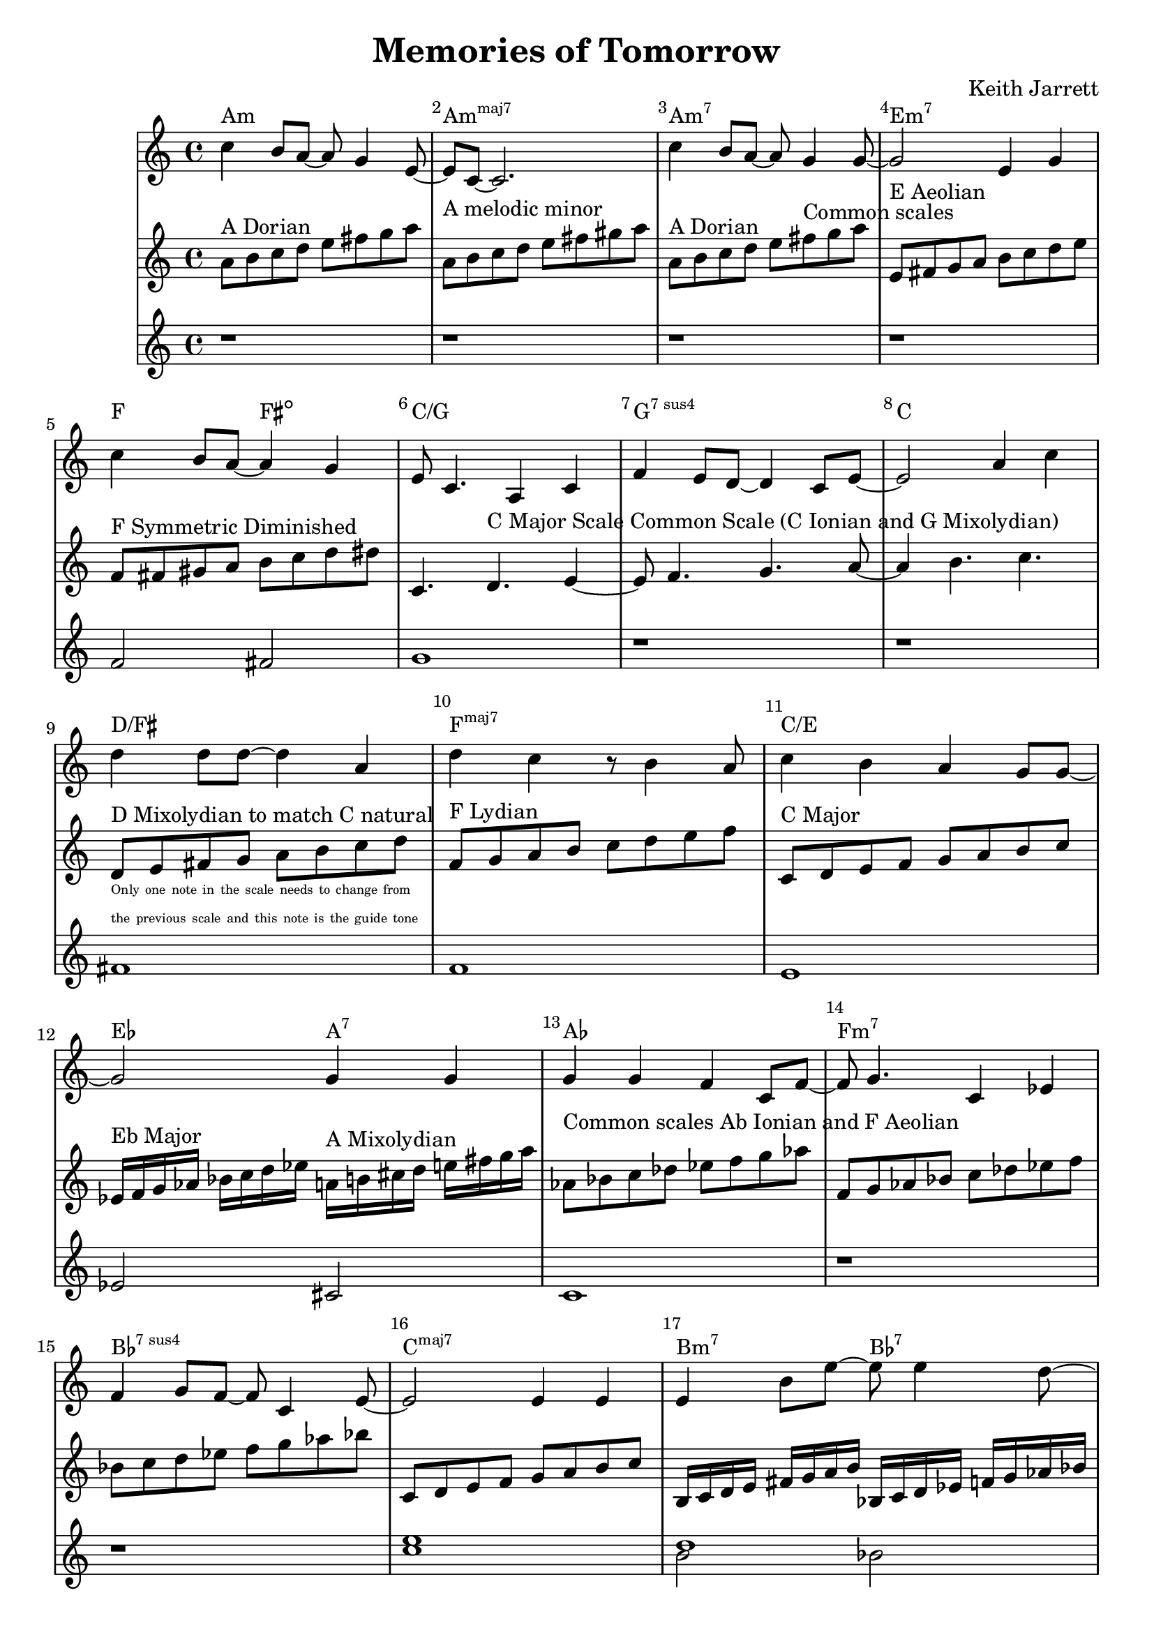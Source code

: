 %=============================================
%   created by MuseScore Version: 1.3
%          Friday, 24 May 2013
%=============================================

\version "2.12.0"


\header {
    title = "Memories of Tomorrow"
    composer = "Keith Jarrett"
    }


AvoiceAA = \transpose c c
\relative c'{
    \set Staff.instrumentName = #""
    \set Staff.shortInstrumentName = #""
    \clef treble
    %staffkeysig
    \key c \major 
    %bartimesig: 
    \time 4/4 
    c'4 b8 a~ a g4 e8~      | % 1
    e c~ c2.      | % 2
    c'4 b8 a~ a g4 g8~      | % 3
    g2 e4 g      | % 4
    c b8 a~ a4 g      | % 5
    e8 c4. a4 c      | % 6
    f e8 d~ d4 c8 e~      | % 7
    e2 a4 c      | % 8
    d d8 d~ d4 a      | % 9
    d c r8 b4 a8      | % 10
    c4 b a g8 g~      | % 11
    g2 g4 g      | % 12
    g g f c8 f~      | % 13
    f g4. c,4 ees      | % 14
    f g8 f~ f c4 e8~      | % 15
    e2 e4 e      | % 16
    e b'8 e~ e e4 d8~      | % 17
    d4 a8 c~ c4. c8      | % 18
    b4 a8 d~ d c4 a8~      | % 19
    a c4. c,4 f      | % 20
    e2 e4 c      | % 21
    f e d c      | % 22
    e1~ | % 23
    e2. r4 | % 24
}% end of last bar in partorvoice

AvoiceBA = \transpose c c \relative c'{
    \set Staff.instrumentName = #""
    \set Staff.shortInstrumentName = #""
    \clef treble
    %staffkeysig
    \key c \major 
    %bartimesig: 
    \time 4/4 
    a'8^\markup{ A Dorian } b c d e fis g a     | % 1
    a,^\markup{ A melodic minor } b c d e fis gis a      | % 2
    a,^\markup{ A Dorian } b c d e fis^\markup{ Common scales } g a      | % 3
    e,^\markup{ E Aeolian } fis g a b c d e     | % 4
    f,^\markup{ F Symmetric Diminished } fis gis a b c d dis  | % 5
    c,4. d4.^\markup{ C Major Scale Common Scale (C Ionian and G Mixolydian) } e4~      | % 6
    e8 f4. g4. a8~      | % 7
    a4 b4. c4.      | % 8
    \break
    d,8^\markup{ D Mixolydian to match C natural }_\markup{ 
      \magnify #0.6 { 
        \column { 
          \line {Only one note in the scale needs to change from}  
          \line {the previous scale and this note is the guide tone } } } }
    e fis g a b c d  | % 9
    f,^\markup{ F Lydian } g a b c d e f | % 10
    c,8^\markup{ C Major } d e f g a b c      | % 11
    ees,16^\markup{ Eb Major } f g aes bes c d ees a,^\markup{ A Mixolydian } b cis d e fis g a | %12
    aes,8^\markup{ Common scales Ab Ionian and F Aeolian } bes c des ees f g aes | 
    f, g aes bes c des ees f |
    bes, c d ees f g aes bes |
    c,, d e f g a b c |
    b,16 c d e fis g a b bes, c d ees f g aes bes |
    a^\markup{ A Locrian } bes c d e f g a f,^\markup{ F Melodic Minor }  g aes bes c d e f |
    g,^\markup{ G Major Scale (Common Scale G Ionian and D Mixolydian) } a b c d e fis g d,^\markup{ D Mixolydian } e fis g a b c d |
    f,8^\markup{ F Lydian Scale } g a b c d e f |
    c,2^\markup{ C Major Common Scale (C Ionian and G Mixolydian) } d e f g a b 
    bes,16^\markup{ Bb Mixolydian } c d ees f g aes bes
}% end of last bar in partorvoice

AvoiceCA = \transpose c c \relative c'{
    \set Staff.instrumentName = #""
    \set Staff.shortInstrumentName = #""
    \clef treble
    %staffkeysig
    \key c \major 
    %bartimesig: 
    \time 4/4 
    r1 r r r f2 fis g1 r r
    fis f e ees2 cis c1  r r 
    << c' e >> << d1 \\ {b2 bes } >> << c1 \\ { a2 aes } >> 
    << b2 g2 >> << fis c' >> << c1 f,1 >>
    g f e d
}

theChords = \transpose c c \chordmode { 
        a1:m a:m7+ a:m7 e:m7
        f2 fis2:dim c1/g g:7sus4 c1 
        d/fis f:maj7 c/e ees2 a2:7 
        aes1 f:m7 bes:7sus4 c:maj7 
        b2:m7 bes:7 a:m f:m/aes g d:7/fis f1:maj7 
        c1:maj7/g g:7sus4 c b2:m7 bes:7 }%%end of chordlist 


\score { 
    << 
    \new ChordNames { \theChords } 
        \context Staff = ApartA << 
            \context Voice = AvoiceAA \AvoiceAA
        >>


        \context Staff = ApartB << 
            \context Voice = AvoiceBA \AvoiceBA
        >>

        \context Staff = ApartC << 
            \context Voice = AvoiceCA \AvoiceCA
        >>



      \set Score.skipBars = ##t
      %%\set Score.melismaBusyProperties = #'()
      \override Score.BarNumber #'break-visibility = #end-of-line-invisible %%every bar is numbered.!!!
      %% remove previous line to get barnumbers only at beginning of system.
       #(set-accidental-style 'modern-cautionary)
      \set Score.markFormatter = #format-mark-box-letters %%boxed rehearsal-marks
       \override Score.TimeSignature #'style = #'() %%makes timesigs always numerical
      %% remove previous line to get cut-time/alla breve or common time 
      \set Score.pedalSustainStyle = #'mixed 
       %% make spanners comprise the note it end on, so that there is no doubt that this note is included.
       \override Score.TrillSpanner #'(bound-details right padding) = #-2
      \override Score.TextSpanner #'(bound-details right padding) = #-1
      %% Lilypond's normal textspanners are too weak:  
      \override Score.TextSpanner #'dash-period = #1
      \override Score.TextSpanner #'dash-fraction = #0.5
      %% lilypond chordname font, like mscore jazzfont, is both far too big and extremely ugly (olagunde@start.no):
      \override Score.ChordName #'font-family = #'roman 
      \override Score.ChordName #'font-size =#0 
      %% In my experience the normal thing in printed scores is maj7 and not the triangle. (olagunde):
      \set Score.majorSevenSymbol = \markup {maj7}
  >>

  %% Boosey and Hawkes, and Peters, have barlines spanning all staff-groups in a score,
  %% Eulenburg and Philharmonia, like Lilypond, have no barlines between staffgroups.
  %% If you want the Eulenburg/Lilypond style, comment out the following line:
  \layout {\context {\Score \consists Span_bar_engraver}}
}%% end of score-block 

